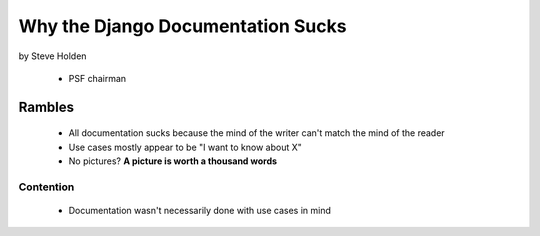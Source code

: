 ============================================
Why the Django Documentation Sucks
============================================

by Steve Holden

 * PSF chairman
 
Rambles
=======

 * All documentation sucks because the mind of the writer can't match the mind of the reader
 * Use cases mostly appear to be "I want to know about X"
 * No pictures? **A picture is worth a thousand words**

Contention
------------

 * Documentation wasn't necessarily done with use cases in mind
